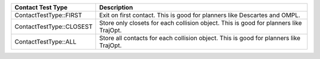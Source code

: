 ==========================  ===========
Contact Test Type           Description
==========================  ===========
ContactTestType::FIRST      Exit on first contact. This is good for planners like Descartes and OMPL.
ContactTestType::CLOSEST    Store only closets for each collision object. This is good for planners like TrajOpt.
ContactTestType::ALL	    Store all contacts for each collision object. This is good for planners like TrajOpt.
==========================  ===========

